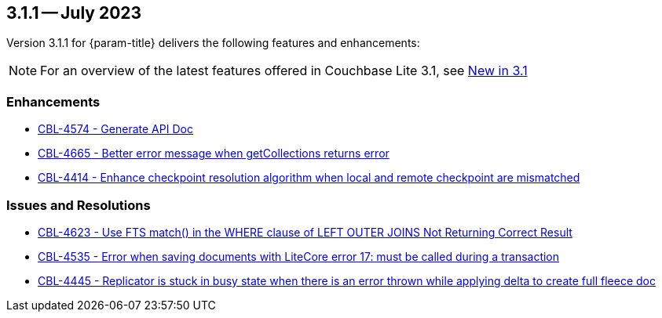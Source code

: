 [#maint-3-1-1]
== 3.1.1 -- July 2023

Version 3.1.1 for {param-title} delivers the following features and enhancements:

NOTE: For an overview of the latest features offered in Couchbase Lite 3.1, see xref:ROOT:cbl-whatsnew.adoc[New in 3.1]

=== Enhancements

* https://issues.couchbase.com/browse/CBL-4574[CBL-4574 - Generate API Doc]

* https://issues.couchbase.com/browse/CBL-4665[CBL-4665 - Better error message when getCollections returns error]

* https://issues.couchbase.com/browse/CBL-4414[CBL-4414 - Enhance checkpoint resolution algorithm when local and remote checkpoint are mismatched]

=== Issues and Resolutions

* https://issues.couchbase.com/browse/CBL-4623[CBL-4623 - Use FTS match() in the WHERE clause of LEFT OUTER JOINS Not Returning Correct Result]

* https://issues.couchbase.com/browse/CBL-4535[CBL-4535 - Error when saving documents with LiteCore error 17: must be called during a transaction]

* https://issues.couchbase.com/browse/CBL-4445[CBL-4445 - Replicator is stuck in busy state when there is an error thrown while applying delta to create full fleece doc]

